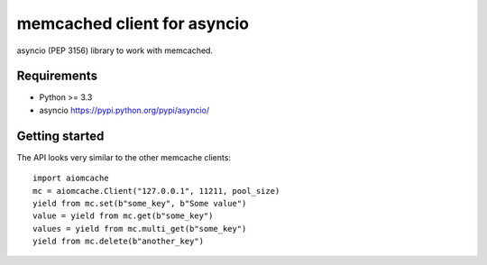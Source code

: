 memcached client for asyncio
============================

asyncio (PEP 3156) library to work with memcached.

.. image:: https://travis-ci.org/aio-libs/aiomcache.svg?branch=master
   :target: https://travis-ci.org/aio-libs/aiomcache


Requirements
------------

- Python >= 3.3
- asyncio https://pypi.python.org/pypi/asyncio/


Getting started
---------------

The API looks very similar to the other memcache clients::

    import aiomcache
    mc = aiomcache.Client("127.0.0.1", 11211, pool_size)
    yield from mc.set(b"some_key", b"Some value")
    value = yield from mc.get(b"some_key")
    values = yield from mc.multi_get(b"some_key")
    yield from mc.delete(b"another_key")
